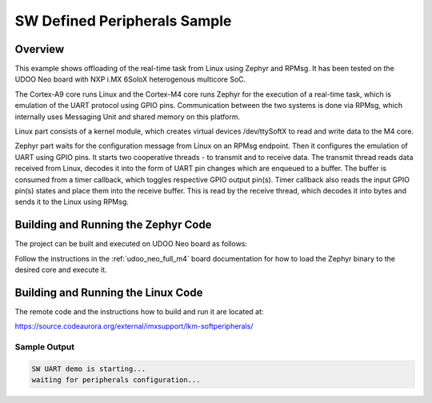 .. _soft_periph:

SW Defined Peripherals Sample
#############################

Overview
********
This example shows offloading of the real-time task from Linux using Zephyr and
RPMsg. It has been tested on the UDOO Neo board with NXP i.MX 6SoloX
heterogenous multicore SoC.

The Cortex-A9 core runs Linux and the Cortex-M4 core runs Zephyr for
the execution of a real-time task, which is emulation of the UART protocol using
GPIO pins. Communication between the two systems is done via RPMsg,
which internally uses Messaging Unit and shared memory on this platform.

Linux part consists of a kernel module, which creates virtual devices
/dev/ttySoftX to read and write data to the M4 core.

Zephyr part waits for the configuration message from Linux on an RPMsg endpoint.
Then it configures the emulation of UART using GPIO pins. It starts two
cooperative threads - to transmit and to receive data. The transmit thread reads
data received from Linux, decodes it into the form of UART pin changes which are
enqueued to a buffer. The buffer is consumed from a timer callback, which
toggles respective GPIO output pin(s). Timer callback also reads the input GPIO
pin(s) states and place them into the receive buffer. This is read by the
receive thread, which decodes it into bytes and sends it to the Linux using
RPMsg.

Building and Running the Zephyr Code
************************************

The project can be built and executed on UDOO Neo board as follows:

.. zephyr-app-commands::
   :zephyr-app: samples/soft_periph
   :host-os: unix
   :board: udoo_neo_full
   :goals: run
   :compact:

Follow the instructions in the :ref:`udoo_neo_full_m4` board documentation
for how to load the Zephyr binary to the desired core and execute it.

Building and Running the Linux Code
***********************************

The remote code and the instructions how to build and run it are located at:

https://source.codeaurora.org/external/imxsupport/lkm-softperipherals/

Sample Output
=============

.. code-block:: console

    SW UART demo is starting...
    waiting for peripherals configuration... 
